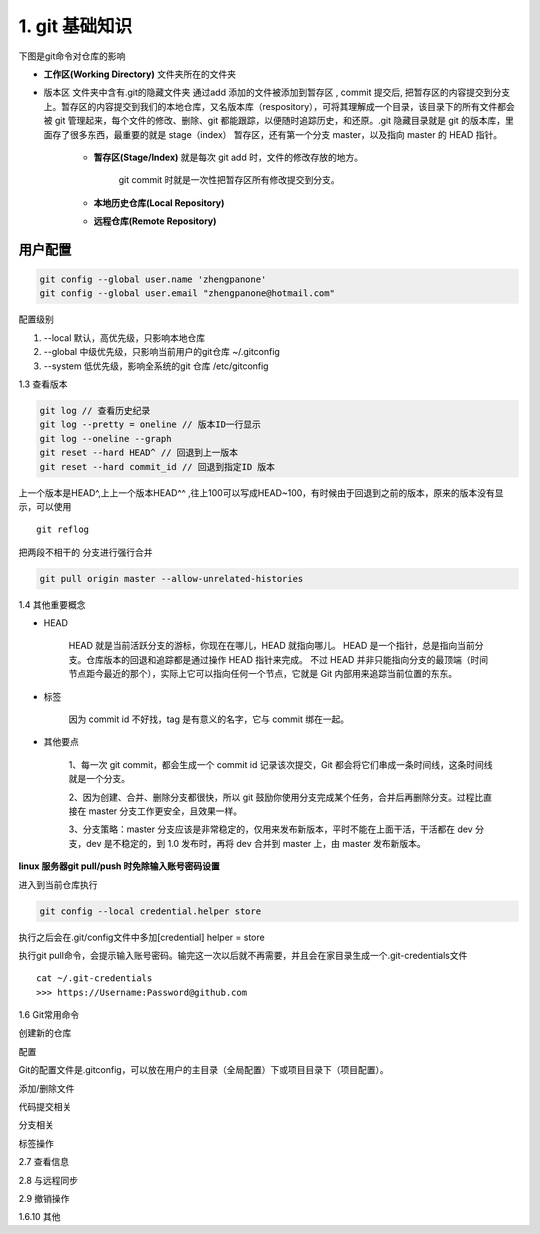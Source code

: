 ========================
1. git 基础知识
========================

下图是git命令对仓库的影响 |image1|




- **工作区(Working Directory)**  文件夹所在的文件夹

- 版本区  文件夹中含有.git的隐藏文件夹 通过add 添加的文件被添加到暂存区 , commit 提交后, 把暂存区的内容提交到分支上。暂存区的内容提交到我们的本地仓库，又名版本库（respository），可将其理解成一个目录，该目录下的所有文件都会被 git 管理起来，每个文件的修改、删除、git 都能跟踪，以便随时追踪历史，和还原。.git 隐藏目录就是 git 的版本库，里面存了很多东西，最重要的就是 stage（index） 暂存区，还有第一个分支 master，以及指向 master 的 HEAD 指针。

   - **暂存区(Stage/Index)** 就是每次 git add 时，文件的修改存放的地方。 

      git commit 时就是一次性把暂存区所有修改提交到分支。

   - **本地历史仓库(Local Repository)**

   - **远程仓库(Remote Repository)**


用户配置
==========

.. code-block:: shell
 
   git config --global user.name 'zhengpanone'
   git config --global user.email "zhengpanone@hotmail.com"


配置级别

1. --local 默认，高优先级，只影响本地仓库
#. --global 中级优先级，只影响当前用户的git仓库 ~/.gitconfig
#. --system 低优先级，影响全系统的git 仓库 /etc/gitconfig


1.3 查看版本

.. code-block:: shell

   git log // 查看历史纪录
   git log --pretty = oneline // 版本ID一行显示
   git log --oneline --graph 
   git reset --hard HEAD^ // 回退到上一版本
   git reset --hard commit_id // 回退到指定ID 版本


上一个版本是HEAD^,上上一个版本HEAD^^ ,往上100可以写成HEAD~100，有时候由于回退到之前的版本，原来的版本没有显示，可以使用 

::
 
 git reflog

把两段不相干的 分支进行强行合并

.. code-block:: shell

   git pull origin master --allow-unrelated-histories

1.4 其他重要概念

- HEAD

   HEAD   就是当前活跃分支的游标，你现在在哪儿，HEAD 就指向哪儿。
   HEAD 是一个指针，总是指向当前分支。仓库版本的回退和追踪都是通过操作 HEAD 指针来完成。
   不过 HEAD 并非只能指向分支的最顶端（时间节点距今最近的那个），实际上它可以指向任何一个节点，它就是 Git 内部用来追踪当前位置的东东。

- 标签

   因为 commit id 不好找，tag 是有意义的名字，它与 commit 绑在一起。

- 其他要点

   1、每一次 git commit，都会生成一个 commit id 记录该次提交，Git 都会将它们串成一条时间线，这条时间线就是一个分支。

   2、因为创建、合并、删除分支都很快，所以 git 鼓励你使用分支完成某个任务，合并后再删除分支。过程比直接在 master 分支工作更安全，且效果一样。
   
   3、分支策略：master 分支应该是非常稳定的，仅用来发布新版本，平时不能在上面干活，干活都在 dev 分支，dev 是不稳定的，到 1.0 发布时，再将 dev 合并到 master 上，由 master 发布新版本。


**linux 服务器git pull/push 时免除输入账号密码设置**

进入到当前仓库执行

.. code-block:: shell

   git config --local credential.helper store


执行之后会在.git/config文件中多加[credential] helper = store

.. code-block:: text
   :emphasize-lines: 5
   :linenos:

   [core]
      repositoryformatversion = 0
      filemode = true
      bare = false
      logallrefupdates = true
   [remote "origin"]
      url = https://github.com/zhengpanone/blogs.git
      fetch = +refs/heads/*:refs/remotes/origin/*
   [credential]
      helper = store

执行git pull命令，会提示输入账号密码。输完这一次以后就不再需要，并且会在家目录生成一个.git-credentials文件

::

 cat ~/.git-credentials
 >>> https://Username:Password@github.com


1.6 Git常用命令


创建新的仓库

.. code-block:: shell
   :linenos:

   git init  # 在当前目录新建一个Git仓库
   git init [project_name]    # 新建一个目录，并将其初始化为Git仓库
   git clone [url]    #远程下载一个仓库


配置

Git的配置文件是.gitconfig，可以放在用户的主目录（全局配置）下或项目目录下（项目配置）。

.. code-block:: shell
   :emphasize-lines: 5
   :linenos:

   
   git config --list    # 显示当前的 Git 配置
   
   git config -e [--global]      # 编辑 Git 配置
   
   git config [--global] user.name "[name]"
   git config [--global] user.email "[email address]"

添加/删除文件

.. code-block:: shell
   :emphasize-lines: 5
   :linenos:

   
   git add [file1] [file2] ...   # 将指定文件添加到暂存区中
   
   git add [dir]  # 将指定目录添加到暂存区中，包括子目录
   
   git add .   # 将当前目录中的所有文件添加到暂存区中
   
   git add -p  # 在添加每个更改之前都进行确认,对于同一个文件的多个更改，建议分开提交
   
   git rm [file1] [file2] ...    # 将指定文件从工作区删除，并将本次删除添加到暂存区
   
   git rm --cached [file]  # 停止追踪指定的文件，不会删除文件
   
   git mv [file-original] [file-renamed]  # 对指定文件进行重命名，并添加到暂存区中


代码提交相关

.. code-block:: shell
   :emphasize-lines: 5
   :linenos:

   git commit [file1] [file2] ... -m [message]  # 将指定的文件从暂存区中提交到仓库
   
   git commit -a # 将工作区的更改直接提交到仓库
   
   git commit -v  # 提交前展示所有的变动
   
   git commit --amend -m [message]  # 使用新提交代替上次提交 如果代码没有任何变动，将会用于重写上次提交的提交信息
   
   git commit --amend [file1] [file2] ...  # 重做上次的提交，并将指定的文件包含其中
 
分支相关

.. code-block:: shell
   :linenos:

   
   git branch     # 列出本地分支
   
   git branch -r  # 列出所有远程分支
   
   git branch -a  # 列出本地和远程的所有分支
   
   git branch [branch-name]   # 新建分支，并留在当前分支
   
   git checkout -b [branch]   # 新建分支，并切换到新分支
   
   git branch [branch] [commit]  # 指向某次提交新建分支
   
   git branch --track [branch] [remote-branch]  # 创建一个新分支，并与指定的远程分支建立跟踪关系
   
   git checkout [branch-name]    # 切换到指定分支，并更新工作区
   
   git checkout -    # 切换到上一个分支
   
   git branch --set-upstream [branch] [remote-branch]    # 将本地分支与指定的远程分支建立跟踪关系
   
   git merge [branch]   # 合并指定分支与当前分支
   
   git cherry-pick [commit]      # 将指定的提交合并到本地分支
   
   git branch -d [branch-name]   # 删除分支
   
   git push origin --delete [branch-name]    # 删除远程分支
   git branch -dr [remote/branch]

标签操作

.. code-block:: shell
   :linenos:

   
   git tag  # 列出所有标签
   
   git tag [tag]  # 在当前提交上创建一个新标签
   
   git tag [tag] [commit]  # 在指定提交上创建一个新标签
   
   git tag -d [tag]  # 删除本地标签
   
   git push origin :refs/tags/[tagName]   # 删除远程标签
   
   git show [tag]    # 查看标签信息
   
   git push [remote] [tag]    # 提交指定标签
   
   git push [remote] --tags   # 提交所有标签
   
   git checkout -b [branch] [tag]   # 创建一个新分支，指向特定的标签


2.7 查看信息

.. code-block:: shell
   :linenos:

   
   git log --stat    # 显示提交历史和每次提交的文件
   
   git log -S [keyword]    # 指定关键字搜索提交历史
   
   git log [tag] HEAD --pretty=format:%s     # 显示自某次提交以来的所有更改，一次提交显示一行。
   
   git log [tag] HEAD --grep feature      # 显示自某次提交以来的所有更改，其提交描述必须符合搜索条件。
   
   git log --follow [file]    # 显示指定文件的提交历史
   git whatchanged [file]
   
   git log -p [file]    # 显示与指定文件相关的每个差异
   
   git log -5 --pretty --oneline    # 显示最近 5 次提交
   
   git shortlog -sn     # 显示所有的提交用户，已提交数目多少排名
   
   git blame [file]     # 显示指定文件何时被何人修改过
   
   git diff    # 显示暂存区和工作区的文件差别
   
   git diff --cached [file]      # 显示暂存区和上一次提交的差别
   
   git diff HEAD     # 显示工作区和当前分支的最近一次提交的差别
   
   git diff [first-branch]...[second-branch]    # 显示指定两次提交的差别
   
   git diff --shortstat "@{0 day ago}"    # 显示今天提交了多少代码
   
   git show [commit]    # 显示特定提交的提交信息和更改的内容
   
   git show --name-only [commit]    # 新手某次提交改动了哪些文件
   
   git show [commit]:[filename]     # 显示某个提交的特定文件的内容
   
   git reflog           # 显示当前分支的最新提交

2.8 与远程同步

.. code-block:: shell
   :linenos:

   # 从远程分支下载所有变动
   git fetch [remote]
   # 显示某个远程参考的信息
   git remote show [remote]
   # 新建一个远程仓库，并命名
   git remote add [shortname] [url]
   # 检索远程存储库的更改，并与本地分支合并
   git pull [remote] [branch]
   # 将本地分支提交到远程仓库
   git push [remote] [branch]
   # 将当前分支强制提交到远程仓库，即使有冲突存在
   git push [remote] --force
   # 将所有分支提交到远程仓库
   git push [remote] --all

2.9 撤销操作
 
.. code-block:: shell
   :linenos:
 
   
   git checkout [file]     # 将暂存区中的指定文件还原到工作区，保留文件变动
   # 将指定文件从某个提交还原到暂存区和工作区
   git checkout [commit] [file]
   # 将暂存区中的所有文件还原到工作区
   git checkout .
   # 重置暂存区中的指定文件，与先前的提交保持一致，但保持工作空间的变动不变
   git reset [file]
   # 重置暂存区和工作区中的指定文件，并与最近一次提交保持一致，工作空间文件变动不会保留
   git reset --hard
   # 重置暂存区，指向指定的某次提交，工作区的内容不会被覆盖
   git reset [commit]
   # 重置暂存区和工作区中的指定文件，并与指定的某次提交保持一致，工作区的内容会被覆盖
   git reset --hard [commit]
   # 将 HEAD 重置为指定的某次提交，保持暂存区和工作区的内容不变
   git reset --keep [commit]
   
   git revert [commit]  # 新建新提交以撤消指定的提交
   
   git stash   # 暂存为提交的变动，并在稍后移动它们
   git stash pop

1.6.10 其他

.. code-block:: shell
   :linenos:

   
   git archive    # 生成用于发布的存档


.. |image1| image:: ./image/181121.jpg
